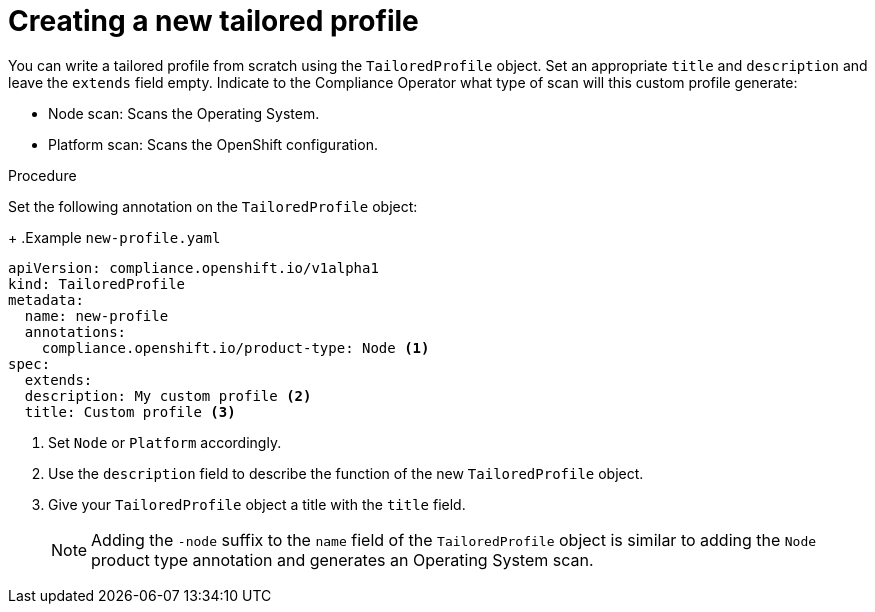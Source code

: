 // Module included in the following assemblies:
//
// * security/compliance_operator/compliance-operator-tailor.adoc

:_content-type: PROCEDURE
[id="compliance-new-tailored-profiles_{context}"]
= Creating a new tailored profile

You can write a tailored profile from scratch using the `TailoredProfile` object. Set an appropriate `title` and `description` and leave the `extends` field empty. Indicate to the Compliance Operator what type of scan will this custom profile generate:

* Node scan: Scans the Operating System.
* Platform scan: Scans the OpenShift configuration.

.Procedure

Set the following annotation on the `TailoredProfile` object:
+
.Example `new-profile.yaml`
[source,yaml]
----
apiVersion: compliance.openshift.io/v1alpha1
kind: TailoredProfile
metadata:
  name: new-profile
  annotations:
    compliance.openshift.io/product-type: Node <1>
spec:
  extends:
  description: My custom profile <2>
  title: Custom profile <3>
----
<1> Set `Node` or `Platform` accordingly.
<2> Use the `description` field to describe the function of the new `TailoredProfile` object.
<3> Give your `TailoredProfile` object a title with the `title` field.
+
[NOTE]
====
Adding the `-node` suffix to the `name` field of the `TailoredProfile` object is similar to adding the `Node` product type annotation and generates an Operating System scan.
====